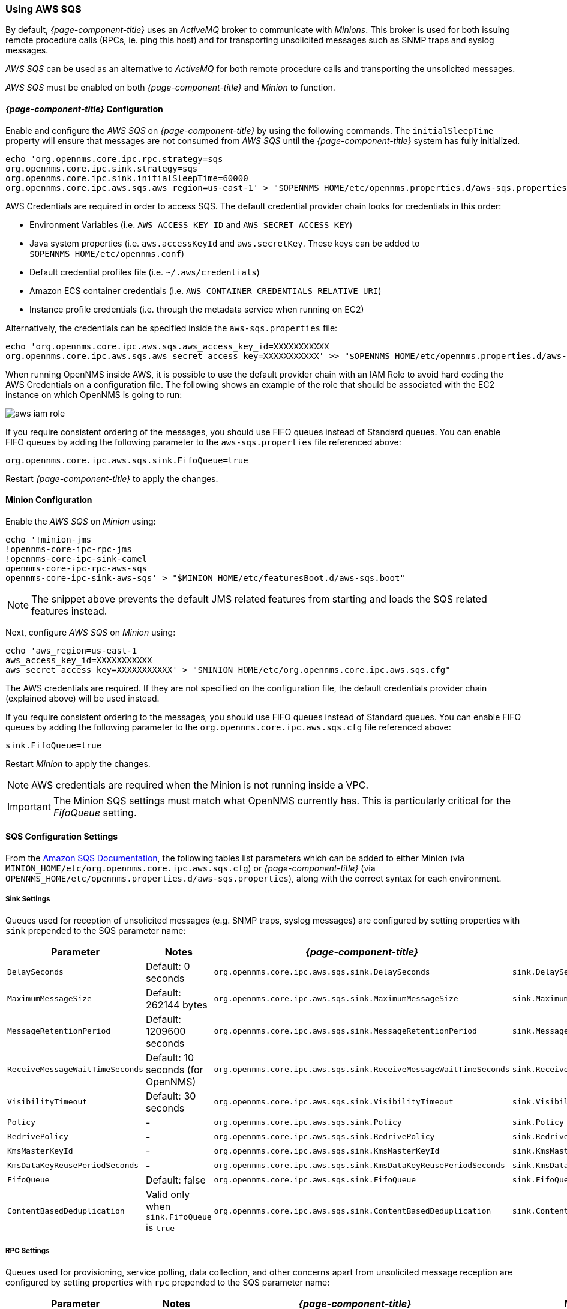 
// Allow GitHub image rendering
:imagesdir: ../../images

=== Using AWS SQS

By default, _{page-component-title}_ uses an _ActiveMQ_ broker to communicate with _Minions_.
This broker is used for both issuing remote procedure calls (RPCs, ie. ping this host) and for transporting unsolicited messages such as SNMP traps and syslog messages.

_AWS SQS_ can be used as an alternative to _ActiveMQ_ for both remote procedure calls and transporting the unsolicited messages.

_AWS SQS_ must be enabled on both _{page-component-title}_ and _Minion_ to function.

==== _{page-component-title}_ Configuration

Enable and configure the _AWS SQS_ on _{page-component-title}_ by using the following commands.
The `initialSleepTime` property will ensure that messages are not consumed from _AWS SQS_ until the _{page-component-title}_ system has fully initialized.

[source, sh]
----
echo 'org.opennms.core.ipc.rpc.strategy=sqs
org.opennms.core.ipc.sink.strategy=sqs
org.opennms.core.ipc.sink.initialSleepTime=60000
org.opennms.core.ipc.aws.sqs.aws_region=us-east-1' > "$OPENNMS_HOME/etc/opennms.properties.d/aws-sqs.properties"
----

AWS Credentials are required in order to access SQS.
The default credential provider chain looks for credentials in this order:

* Environment Variables (i.e. `AWS_ACCESS_KEY_ID` and `AWS_SECRET_ACCESS_KEY`)
* Java system properties (i.e. `aws.accessKeyId` and `aws.secretKey`. These keys can be added to `$OPENNMS_HOME/etc/opennms.conf`)
* Default credential profiles file (i.e. `~/.aws/credentials`)
* Amazon ECS container credentials (i.e. `AWS_CONTAINER_CREDENTIALS_RELATIVE_URI`)
* Instance profile credentials (i.e. through the metadata service when running on EC2)

Alternatively, the credentials can be specified inside the `aws-sqs.properties` file:

[source, sh]
----
echo 'org.opennms.core.ipc.aws.sqs.aws_access_key_id=XXXXXXXXXXX
org.opennms.core.ipc.aws.sqs.aws_secret_access_key=XXXXXXXXXXX' >> "$OPENNMS_HOME/etc/opennms.properties.d/aws-sqs.properties"
----

When running OpenNMS inside AWS, it is possible to use the default provider chain with an IAM Role to avoid hard coding the AWS Credentials on a configuration file.
The following shows an example of the role that should be associated with the EC2 instance on which OpenNMS is going to run:

image:../images/minion/aws-iam-role.png[]

If you require consistent ordering of the messages, you should use FIFO queues instead of Standard queues.
You can enable FIFO queues by adding the following parameter to the `aws-sqs.properties` file referenced above:

[source, sh]
----
org.opennms.core.ipc.aws.sqs.sink.FifoQueue=true
----

Restart _{page-component-title}_ to apply the changes.

==== Minion Configuration

Enable the _AWS SQS_ on _Minion_ using:

[source, sh]
----
echo '!minion-jms
!opennms-core-ipc-rpc-jms
!opennms-core-ipc-sink-camel
opennms-core-ipc-rpc-aws-sqs
opennms-core-ipc-sink-aws-sqs' > "$MINION_HOME/etc/featuresBoot.d/aws-sqs.boot"
----

NOTE: The snippet above prevents the default JMS related features from starting and loads the SQS related features instead.

Next, configure _AWS SQS_ on _Minion_ using:

[source, sh]
----
echo 'aws_region=us-east-1
aws_access_key_id=XXXXXXXXXXX
aws_secret_access_key=XXXXXXXXXXX' > "$MINION_HOME/etc/org.opennms.core.ipc.aws.sqs.cfg"
----

The AWS credentials are required.
If they are not specified on the configuration file, the default credentials provider chain (explained above) will be used instead.

If you require consistent ordering to the messages, you should use FIFO queues instead of Standard queues.
You can enable FIFO queues by adding the following parameter to the `org.opennms.core.ipc.aws.sqs.cfg` file referenced above:

[source, sh]
----
sink.FifoQueue=true
----

Restart _Minion_ to apply the changes.

NOTE: AWS credentials are required when the Minion is not running inside a VPC.

IMPORTANT: The Minion SQS settings must match what OpenNMS currently has.
           This is particularly critical for the _FifoQueue_ setting.

==== SQS Configuration Settings

From the link:http://docs.aws.amazon.com/AWSSimpleQueueService/latest/APIReference/API_SetQueueAttributes.html[Amazon SQS Documentation], the following tables list parameters which can be added to either Minion (via `MINION_HOME/etc/org.opennms.core.ipc.aws.sqs.cfg`) or _{page-component-title}_ (via `OPENNMS_HOME/etc/opennms.properties.d/aws-sqs.properties`), along with the correct syntax for each environment.

===== Sink Settings

Queues used for reception of unsolicited messages (e.g. SNMP traps, syslog messages) are configured by setting properties with `sink` prepended to the SQS parameter name:

[options="header"]
|====
| Parameter                      | Notes                                         | _{page-component-title}_                                          | Minion
| `DelaySeconds`                 | Default: 0 seconds                            | `org.opennms.core.ipc.aws.sqs.sink.DelaySeconds`                  | `sink.DelaySeconds`
| `MaximumMessageSize`           | Default: 262144 bytes                         | `org.opennms.core.ipc.aws.sqs.sink.MaximumMessageSize`            | `sink.MaximumMessageSize`
| `MessageRetentionPeriod`       | Default: 1209600 seconds                      | `org.opennms.core.ipc.aws.sqs.sink.MessageRetentionPeriod`        | `sink.MessageRetentionPeriod`
| `ReceiveMessageWaitTimeSeconds`| Default: 10 seconds (for OpenNMS)             | `org.opennms.core.ipc.aws.sqs.sink.ReceiveMessageWaitTimeSeconds` | `sink.ReceiveMessageWaitTimeSeconds`
| `VisibilityTimeout`            | Default: 30 seconds                           | `org.opennms.core.ipc.aws.sqs.sink.VisibilityTimeout`             | `sink.VisibilityTimeout`
| `Policy`                       | -                                             | `org.opennms.core.ipc.aws.sqs.sink.Policy`                        | `sink.Policy`
| `RedrivePolicy`                | -                                             | `org.opennms.core.ipc.aws.sqs.sink.RedrivePolicy`                 | `sink.RedrivePolicy`
| `KmsMasterKeyId`               | -                                             | `org.opennms.core.ipc.aws.sqs.sink.KmsMasterKeyId`                | `sink.KmsMasterKeyId`
| `KmsDataKeyReusePeriodSeconds` | -                                             | `org.opennms.core.ipc.aws.sqs.sink.KmsDataKeyReusePeriodSeconds`  | `sink.KmsDataKeyReusePeriodSeconds`
| `FifoQueue`                    | Default: false                                | `org.opennms.core.ipc.aws.sqs.sink.FifoQueue`                     | `sink.FifoQueue`
| `ContentBasedDeduplication`    | Valid only when `sink.FifoQueue` is `true`    | `org.opennms.core.ipc.aws.sqs.sink.ContentBasedDeduplication`     |`sink.ContentBasedDeduplication`
|====

===== RPC Settings

Queues used for provisioning, service polling, data collection, and other concerns apart from unsolicited message reception are configured by setting properties with `rpc` prepended to the SQS parameter name:

[options="header"]
|====
| Parameter                       | Notes                                     | _{page-component-title}_                                         | Minion
| `DelaySeconds`                  | Default: 0 seconds                        | `org.opennms.core.ipc.aws.sqs.rpc.DelaySeconds`                  | `rpc.DelaySeconds`
| `MaximumMessageSize`            | Default: 262144 bytes                     | `org.opennms.core.ipc.aws.sqs.rpc.MaximumMessageSize`            | `rpc.MaximumMessageSize`
| `MessageRetentionPeriod`        | Default: 1209600 seconds                  | `org.opennms.core.ipc.aws.sqs.rpc.MessageRetentionPeriod`        | `rpc.MessageRetentionPeriod`
| `ReceiveMessageWaitTimeSeconds` | Default: 10 seconds (for OpenNMS)         | `org.opennms.core.ipc.aws.sqs.rpc.ReceiveMessageWaitTimeSeconds` | `rpc.ReceiveMessageWaitTimeSeconds`
| `VisibilityTimeout`             | Default: 30 seconds                       | `org.opennms.core.ipc.aws.sqs.rpc.VisibilityTimeout`             | `rpc.VisibilityTimeout`
| `Policy`                        | -                                         | `org.opennms.core.ipc.aws.sqs.rpc.Policy`                        | `rpc.Policy`
| `RedrivePolicy`                 | -                                         | `org.opennms.core.ipc.aws.sqs.rpc.RedrivePolicy`                 | `rpc.RedrivePolicy`
| `KmsMasterKeyId`                | -                                         | `org.opennms.core.ipc.aws.sqs.rpc.KmsMasterKeyId`                | `rpc.KmsMasterKeyId`
| `KmsDataKeyReusePeriodSeconds`  | -                                         | `org.opennms.core.ipc.aws.sqs.rpc.KmsDataKeyReusePeriodSeconds`  | `rpc.KmsDataKeyReusePeriodSeconds`
| `FifoQueue`                     | Default: false                            | `org.opennms.core.ipc.aws.sqs.rpc.FifoQueue`                     | `rpc.FifoQueue`
| `ContentBasedDeduplication`     | Valid only when `rpc.FifoQueue` is `true` | `org.opennms.core.ipc.aws.sqs.rpc.ContentBasedDeduplication`     |`rpc.ContentBasedDeduplication`
|====

NOTE: When FIFO queues are not required, there is no need to add `FifoQueue=false` to the configuration files, as this is the default behavior.

==== Managing Multiple Environments

In order to support multiple _{page-component-title}_ environments in a single AWS region, the `aws_queue_name_prefix` property can be used to prefix the queue names.

For example, if we set this property to be "PROD", the queue names will resemble `PROD-OpenNMS-Sink-Heartbeat`, instead of `OpenNMS-Sink-Heartbeat`.

WARNING: This property must be properly configured at  _{page-component-title}_  and Minion side.

==== AWS Credentials

The credentials (a.k.a. the Access Key ID and the Secret Access Key) are required in both sides, OpenNMS and Minion.

In order to create credentials just for accessing SQS resources, follow this procedure:

* From the AWS Console, choose the appropriate region.
* Open the IAM Dashboard and click on "Add user".
* Choose a name for the user, for example `opennms-minion`.
* Check only `Programmatic access` for the Access type.
* On the permissions, click on `Attach existing policies directly`.
* On the search bar, write SQS, and then check on `AmazonSQSFullAccess`.
* Click on Create User

image:minion/aws-minion-user.png[]

Finally, either click on Download .csv or click on "Show" to grab a copy of the Access key ID, and the Secret access key.

==== Limitations

There are a number of limitations when using _AWS SQS_, in particular:

* A message can include only XML, JSON, and unformatted text. The following Unicode characters are allowed: `#x9` | `#xA` | `#xD` | `#x20` to `#xD7FF` | `#xE000` to `#xFFFD` | `#x10000` to `#x10FFFF`. Any characters not included in this list are rejected.
* The minimum message size is 1 byte (1 character). The maximum is 262,144 bytes (256 KB).
* Without batching, FIFO queues can support up to 300 messages per second (300 send, receive, or delete operations per second).

See link:http://docs.aws.amazon.com/AWSSimpleQueueService/latest/SQSDeveloperGuide/sqs-limits.html[Amazon SQS Limits] for further details.

===== Location names

Queue names in _AWS SQS_ are limited to 80 characters.
When issuing remote procedure calls, the target location is used a part of the queue name.
For this reason, it is important that:

* The length of the location name and queue name prefix (if used) must not exceed 32 characters in aggregate.
* Both the location name and queue name prefix (if used) may only contain alphanumeric characters, hyphens (-), and underscores (_).

